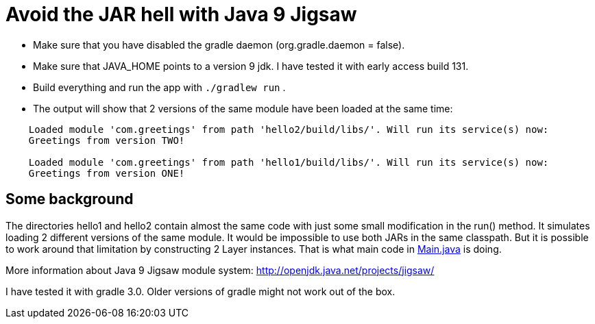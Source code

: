 = Avoid the JAR hell with Java 9 Jigsaw

* Make sure that you have disabled the gradle daemon (org.gradle.daemon = false).
* Make sure that JAVA_HOME points to a version 9 jdk. I have tested it with early access build 131.
* Build everything and run the app with `./gradlew run` .
* The output will show that 2 versions of the same module have been loaded at the same time:
----
    Loaded module 'com.greetings' from path 'hello2/build/libs/'. Will run its service(s) now:
    Greetings from version TWO!

    Loaded module 'com.greetings' from path 'hello1/build/libs/'. Will run its service(s) now:
    Greetings from version ONE!
----

== Some background

The directories hello1 and hello2 contain almost the same code with just some small modification in the run() method. It
simulates loading 2 different versions of the same module. It would be impossible to use both JARs in the same
classpath. But it is possible to work around that limitation by constructing 2 Layer instances. That is what main code in
link:src/main/java/com/app/Main.java[Main.java] is doing.

More information about Java 9 Jigsaw module system: http://openjdk.java.net/projects/jigsaw/

I have tested it with gradle 3.0. Older versions of gradle might not work out of the box.

